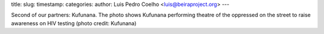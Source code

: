 title: 
slug: 
timestamp: 
categories: 
author: Luis Pedro Coelho <luis@beiraproject.org>
---

.. image:: /media/files/images/blog/2010/kufunana-hiv-positivo.jpeg
    :width: 100%

Second of our partners: Kufunana. The photo shows Kufunana performing theatre
of the oppressed on the street to raise awareness on HIV testing (photo credit:
Kufunana)

